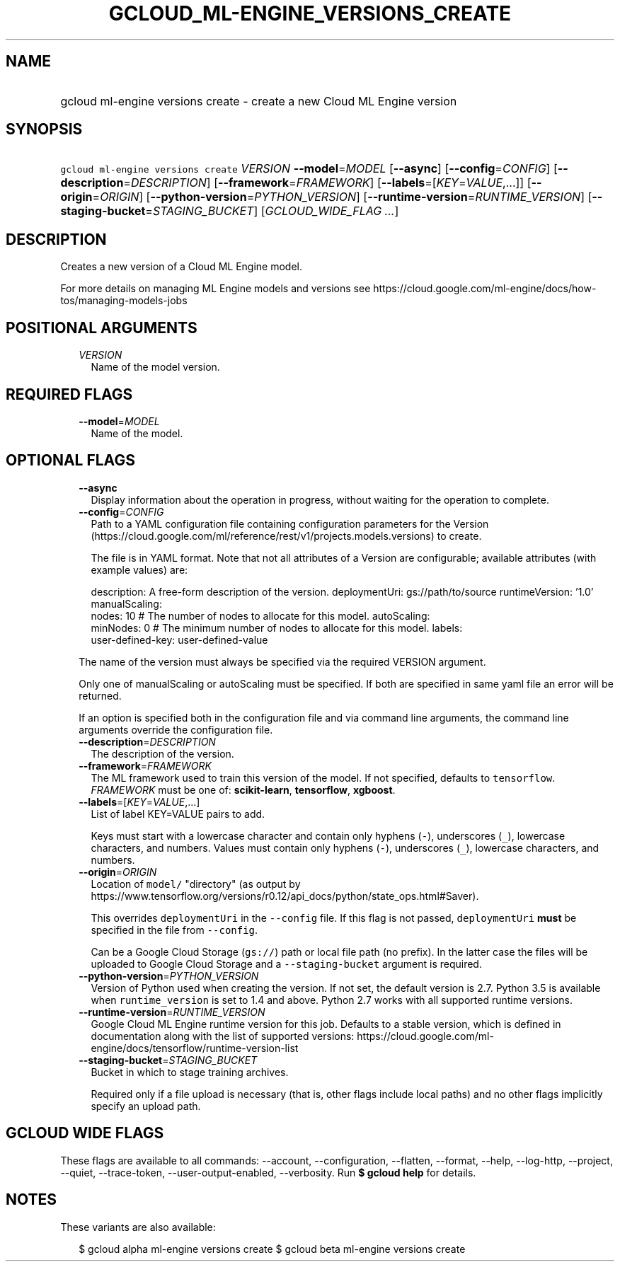 
.TH "GCLOUD_ML\-ENGINE_VERSIONS_CREATE" 1



.SH "NAME"
.HP
gcloud ml\-engine versions create \- create a new Cloud ML Engine version



.SH "SYNOPSIS"
.HP
\f5gcloud ml\-engine versions create\fR \fIVERSION\fR \fB\-\-model\fR=\fIMODEL\fR [\fB\-\-async\fR] [\fB\-\-config\fR=\fICONFIG\fR] [\fB\-\-description\fR=\fIDESCRIPTION\fR] [\fB\-\-framework\fR=\fIFRAMEWORK\fR] [\fB\-\-labels\fR=[\fIKEY\fR=\fIVALUE\fR,...]] [\fB\-\-origin\fR=\fIORIGIN\fR] [\fB\-\-python\-version\fR=\fIPYTHON_VERSION\fR] [\fB\-\-runtime\-version\fR=\fIRUNTIME_VERSION\fR] [\fB\-\-staging\-bucket\fR=\fISTAGING_BUCKET\fR] [\fIGCLOUD_WIDE_FLAG\ ...\fR]



.SH "DESCRIPTION"

Creates a new version of a Cloud ML Engine model.

For more details on managing ML Engine models and versions see
https://cloud.google.com/ml\-engine/docs/how\-tos/managing\-models\-jobs



.SH "POSITIONAL ARGUMENTS"

.RS 2m
.TP 2m
\fIVERSION\fR
Name of the model version.


.RE
.sp

.SH "REQUIRED FLAGS"

.RS 2m
.TP 2m
\fB\-\-model\fR=\fIMODEL\fR
Name of the model.


.RE
.sp

.SH "OPTIONAL FLAGS"

.RS 2m
.TP 2m
\fB\-\-async\fR
Display information about the operation in progress, without waiting for the
operation to complete.

.TP 2m
\fB\-\-config\fR=\fICONFIG\fR
Path to a YAML configuration file containing configuration parameters for the
Version (https://cloud.google.com/ml/reference/rest/v1/projects.models.versions)
to create.

The file is in YAML format. Note that not all attributes of a Version are
configurable; available attributes (with example values) are:

.RS 2m
description: A free\-form description of the version.
deploymentUri: gs://path/to/source
runtimeVersion: '1.0'
manualScaling:
  nodes: 10  # The number of nodes to allocate for this model.
autoScaling:
  minNodes: 0  # The minimum number of nodes to allocate for this model.
labels:
  user\-defined\-key: user\-defined\-value
.RE

The name of the version must always be specified via the required VERSION
argument.

Only one of manualScaling or autoScaling must be specified. If both are
specified in same yaml file an error will be returned.

If an option is specified both in the configuration file and via command line
arguments, the command line arguments override the configuration file.

.TP 2m
\fB\-\-description\fR=\fIDESCRIPTION\fR
The description of the version.

.TP 2m
\fB\-\-framework\fR=\fIFRAMEWORK\fR
The ML framework used to train this version of the model. If not specified,
defaults to \f5tensorflow\fR. \fIFRAMEWORK\fR must be one of:
\fBscikit\-learn\fR, \fBtensorflow\fR, \fBxgboost\fR.

.TP 2m
\fB\-\-labels\fR=[\fIKEY\fR=\fIVALUE\fR,...]
List of label KEY=VALUE pairs to add.

Keys must start with a lowercase character and contain only hyphens (\f5\-\fR),
underscores (\f5_\fR), lowercase characters, and numbers. Values must contain
only hyphens (\f5\-\fR), underscores (\f5_\fR), lowercase characters, and
numbers.

.TP 2m
\fB\-\-origin\fR=\fIORIGIN\fR
Location of \f5model/\fR "directory" (as output by
https://www.tensorflow.org/versions/r0.12/api_docs/python/state_ops.html#Saver).

This overrides \f5deploymentUri\fR in the \f5\-\-config\fR file. If this flag is
not passed, \f5deploymentUri\fR \fBmust\fR be specified in the file from
\f5\-\-config\fR.

Can be a Google Cloud Storage (\f5gs://\fR) path or local file path (no prefix).
In the latter case the files will be uploaded to Google Cloud Storage and a
\f5\-\-staging\-bucket\fR argument is required.

.TP 2m
\fB\-\-python\-version\fR=\fIPYTHON_VERSION\fR
Version of Python used when creating the version. If not set, the default
version is 2.7. Python 3.5 is available when \f5runtime_version\fR is set to 1.4
and above. Python 2.7 works with all supported runtime versions.

.TP 2m
\fB\-\-runtime\-version\fR=\fIRUNTIME_VERSION\fR
Google Cloud ML Engine runtime version for this job. Defaults to a stable
version, which is defined in documentation along with the list of supported
versions:
https://cloud.google.com/ml\-engine/docs/tensorflow/runtime\-version\-list

.TP 2m
\fB\-\-staging\-bucket\fR=\fISTAGING_BUCKET\fR
Bucket in which to stage training archives.

Required only if a file upload is necessary (that is, other flags include local
paths) and no other flags implicitly specify an upload path.


.RE
.sp

.SH "GCLOUD WIDE FLAGS"

These flags are available to all commands: \-\-account, \-\-configuration,
\-\-flatten, \-\-format, \-\-help, \-\-log\-http, \-\-project, \-\-quiet,
\-\-trace\-token, \-\-user\-output\-enabled, \-\-verbosity. Run \fB$ gcloud
help\fR for details.



.SH "NOTES"

These variants are also available:

.RS 2m
$ gcloud alpha ml\-engine versions create
$ gcloud beta ml\-engine versions create
.RE

